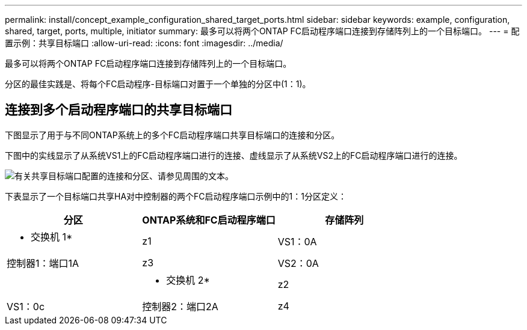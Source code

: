 ---
permalink: install/concept_example_configuration_shared_target_ports.html 
sidebar: sidebar 
keywords: example, configuration, shared, target, ports, multiple, initiator 
summary: 最多可以将两个ONTAP FC启动程序端口连接到存储阵列上的一个目标端口。 
---
= 配置示例：共享目标端口
:allow-uri-read: 
:icons: font
:imagesdir: ../media/


[role="lead"]
最多可以将两个ONTAP FC启动程序端口连接到存储阵列上的一个目标端口。

分区的最佳实践是、将每个FC启动程序-目标端口对置于一个单独的分区中(1：1)。



== 连接到多个启动程序端口的共享目标端口

下图显示了用于与不同ONTAP系统上的多个FC启动程序端口共享目标端口的连接和分区。

下图中的实线显示了从系统VS1上的FC启动程序端口进行的连接、虚线显示了从系统VS2上的FC启动程序端口进行的连接。

image::../media/shared_target_ports.gif[有关共享目标端口配置的连接和分区、请参见周围的文本。]

下表显示了一个目标端口共享HA对中控制器的两个FC启动程序端口示例中的1：1分区定义：

|===
| 分区 | ONTAP系统和FC启动程序端口 | 存储阵列 


 a| 
* 交换机 1*



 a| 
z1
| VS1：0A | 控制器1：端口1A 


 a| 
z3
| VS2：0A |  


 a| 
* 交换机 2*



 a| 
z2
| VS1：0c | 控制器2：端口2A 


 a| 
z4
| VS2：0c |  
|===